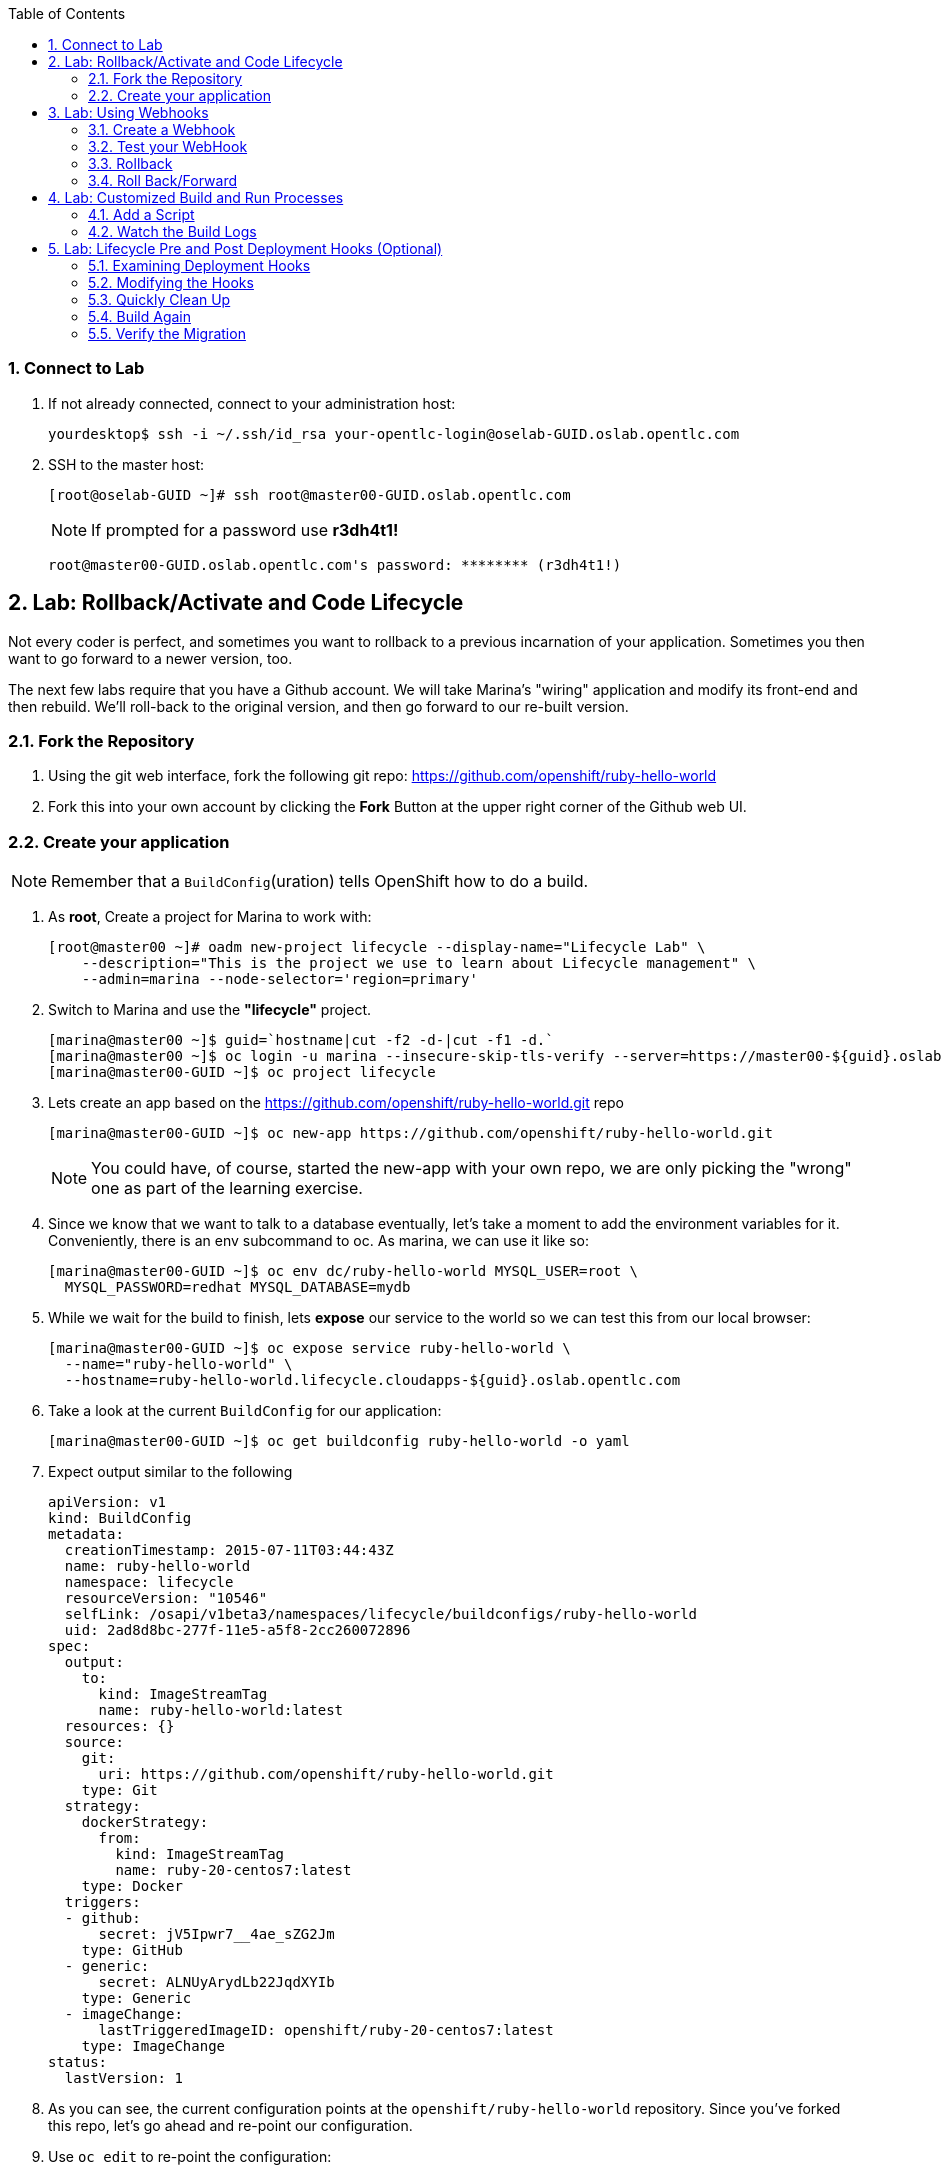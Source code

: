 :icons: images/icons
:toc2:

:numbered:

=== Connect to Lab

. If not already connected, connect to your administration host:
+
----

yourdesktop$ ssh -i ~/.ssh/id_rsa your-opentlc-login@oselab-GUID.oslab.opentlc.com

----

. SSH to the master host:
+
----
[root@oselab-GUID ~]# ssh root@master00-GUID.oslab.opentlc.com
----
+
[NOTE]
If prompted for a password use *r3dh4t1!*
+
----

root@master00-GUID.oslab.opentlc.com's password: ******** (r3dh4t1!)

----

== Lab: Rollback/Activate and Code Lifecycle

Not every coder is perfect, and sometimes you want to rollback to a previous
incarnation of your application. Sometimes you then want to go forward to a
newer version, too.

The next few labs require that you have a Github account. We will take Marina's
"wiring" application and modify its front-end and then rebuild. We'll roll-back
to the original version, and then go forward to our re-built version.

=== Fork the Repository

. Using the git web interface, fork the following git repo:
link:https://github.com/openshift/ruby-hello-world[https://github.com/openshift/ruby-hello-world]

. Fork this into your own account by clicking the *Fork* Button at
the upper right corner of the Github web UI.

=== Create your application

NOTE: Remember that a `BuildConfig`(uration) tells OpenShift how to do a build.

. As *root*, Create a project for Marina to work with:
+
----
[root@master00 ~]# oadm new-project lifecycle --display-name="Lifecycle Lab" \
    --description="This is the project we use to learn about Lifecycle management" \
    --admin=marina --node-selector='region=primary'
----

. Switch to Marina and use the *"lifecycle"* project.
+
----
[marina@master00 ~]$ guid=`hostname|cut -f2 -d-|cut -f1 -d.`
[marina@master00 ~]$ oc login -u marina --insecure-skip-tls-verify --server=https://master00-${guid}.oslab.opentlc.com:8443
[marina@master00-GUID ~]$ oc project lifecycle
----

. Lets create an app based on the link:https://github.com/openshift/ruby-hello-world[https://github.com/openshift/ruby-hello-world.git] repo
+
----
[marina@master00-GUID ~]$ oc new-app https://github.com/openshift/ruby-hello-world.git
----
+
NOTE: You could have, of course, started the new-app with your own repo, we are only picking the "wrong" one as part of the learning exercise.

. Since we know that we want to talk to a database eventually, let's take a moment to add the environment variables for it. Conveniently, there is an env subcommand to oc. As marina, we can use it like so:
+
----
[marina@master00-GUID ~]$ oc env dc/ruby-hello-world MYSQL_USER=root \
  MYSQL_PASSWORD=redhat MYSQL_DATABASE=mydb
----

. While we wait for the build to finish, lets *expose* our service to the world so we can test this from our local browser:
+

----
[marina@master00-GUID ~]$ oc expose service ruby-hello-world \
  --name="ruby-hello-world" \
  --hostname=ruby-hello-world.lifecycle.cloudapps-${guid}.oslab.opentlc.com

----


. Take a look at the current `BuildConfig` for our application:
+
----

[marina@master00-GUID ~]$ oc get buildconfig ruby-hello-world -o yaml

----

. Expect output similar to the following
+
----

apiVersion: v1
kind: BuildConfig
metadata:
  creationTimestamp: 2015-07-11T03:44:43Z
  name: ruby-hello-world
  namespace: lifecycle
  resourceVersion: "10546"
  selfLink: /osapi/v1beta3/namespaces/lifecycle/buildconfigs/ruby-hello-world
  uid: 2ad8d8bc-277f-11e5-a5f8-2cc260072896
spec:
  output:
    to:
      kind: ImageStreamTag
      name: ruby-hello-world:latest
  resources: {}
  source:
    git:
      uri: https://github.com/openshift/ruby-hello-world.git
    type: Git
  strategy:
    dockerStrategy:
      from:
        kind: ImageStreamTag
        name: ruby-20-centos7:latest
    type: Docker
  triggers:
  - github:
      secret: jV5Ipwr7__4ae_sZG2Jm
    type: GitHub
  - generic:
      secret: ALNUyArydLb22JqdXYIb
    type: Generic
  - imageChange:
      lastTriggeredImageID: openshift/ruby-20-centos7:latest
    type: ImageChange
status:
  lastVersion: 1

----
+

. As you can see, the current configuration points at the `openshift/ruby-hello-world` repository. Since you've forked this repo, let's go ahead and re-point our configuration.

. Use `oc edit` to re-point the configuration:
+
----

[marina@master00-GUID ~]$  oc edit bc ruby-hello-world

----

. Change the "uri" reference to match the name of your Github
repository. Assuming your github user is `marina`, you would point it
to `git://github.com/marina/ruby-hello-world.git`. Save and exit
the editor.

. If you again run `oc get buildconfig ruby-hello-world -o yaml` you should see
that the `uri` has been updated.

. Run `oc get builds` to see if the new build has started:
+
----
[marina@master00-GUID ~]$ oc get builds
----

. If a build has not started yet, you can start it yourself and follow the build-log:
+
----
[marina@master00-GUID ~]$ oc get bc
NAME               TYPE      SOURCE
ruby-hello-world   Docker    https://github.com/marina/ruby-hello-world.git

[marina@master00-GUID ~]$ oc start-build ruby-hello-world
ruby-hello-world-7

[marina@master00-GUID ~]$ watch oc get builds
NAME                 TYPE      STATUS     POD
ruby-hello-world-5   Docker    Complete   ruby-hello-world-5-build
ruby-hello-world-6   Docker    Complete   ruby-hello-world-6-build
ruby-hello-world-7   Docker    Running    ruby-hello-world-7-build
...
CTRL+C

[marina@master00-GUID ~]$ oc build-logs ruby-hello-world-X # Replace X with proper number from oc start-build output
I0709 23:41:08.493756       1 docker.go:69] Starting Docker build from justanother1/ruby-hello-world-7 BuildConfig ...
I0709 23:41:08.508448       1 tar.go:133] Adding to tar: /tmp/docker-build062004796/.gitignore as .gitignore
I0709 23:41:08.509588       1 tar.go:133] Adding to tar: /tmp/docker-build062004796/.sti/bin/README as .sti/bin/README
I0709 23:41:08.509953       1 tar.go:133] Adding to tar: /tmp/docker-build062004796/.sti/environment as .sti/environment
I0709 23:41:08.510183       1 tar.go:133] Adding to tar: /tmp/docker-build062004796/Dockerfile as Dockerfile
I0709 23:41:08.510548       1 tar.go:133] Adding to tar: /tmp/docker-build062004796/Gemfile as Gemfile
.......
Cropped Output
.......
----

. Create a file called *mysql-template.json*:
+
----
[marina@master00 ~]$ cat << EOF > mysql-template.json
{
  "kind": "Template",
  "apiVersion": "v1beta3",
  "metadata": {
    "name": "mysql-ephemeral",
    "creationTimestamp": null,
    "annotations": {
      "description": "MySQL database service, without persistent storage. WARNING: Any data stored will be lost upon pod destruction. Only use this template for testing",
      "iconClass": "icon-mysql-database",
      "tags": "database,mysql"
    }
  },
  "objects": [
    {
      "kind": "Service",
      "apiVersion": "v1beta3",
      "metadata": {
        "name": "${DATABASE_SERVICE_NAME}",
        "creationTimestamp": null
      },
      "spec": {
        "ports": [
          {
            "name": "mysql",
            "protocol": "TCP",
            "port": 3306,
            "targetPort": 3306,
            "nodePort": 0
          }
        ],
        "selector": {
          "name": "${DATABASE_SERVICE_NAME}"
        },
        "portalIP": "",
        "type": "ClusterIP",
        "sessionAffinity": "None"
      },
      "status": {
        "loadBalancer": {}
      }
    },
    {
      "kind": "DeploymentConfig",
      "apiVersion": "v1beta3",
      "metadata": {
        "name": "${DATABASE_SERVICE_NAME}",
        "creationTimestamp": null
      },
      "spec": {
        "strategy": {
          "type": "Recreate",
          "resources": {}
        },
        "triggers": [
          {
            "type": "ImageChange",
            "imageChangeParams": {
              "automatic": true,
              "containerNames": [
                "mysql"
              ],
              "from": {
                "kind": "ImageStreamTag",
                "name": "mysql:latest",
                "namespace": "openshift"
              },
              "lastTriggeredImage": ""
            }
          },
          {
            "type": "ConfigChange"
          }
        ],
        "replicas": 1,
        "selector": {
          "name": "${DATABASE_SERVICE_NAME}"
        },
        "template": {
          "metadata": {
            "creationTimestamp": null,
            "labels": {
              "name": "${DATABASE_SERVICE_NAME}"
            }
          },
          "spec": {
            "containers": [
              {
                "name": "mysql",
                "image": "mysql",
                "ports": [
                  {
                    "containerPort": 3306,
                    "protocol": "TCP"
                  }
                ],
                "env": [
                  {
                    "name": "MYSQL_USER",
                    "value": "${MYSQL_USER}"
                  },
                  {
                    "name": "MYSQL_PASSWORD",
                    "value": "${MYSQL_PASSWORD}"
                  },
                  {
                    "name": "MYSQL_DATABASE",
                    "value": "${MYSQL_DATABASE}"
                  }
                ],
                "resources": {},
                "terminationMessagePath": "/dev/termination-log",
                "imagePullPolicy": "IfNotPresent",
                "capabilities": {},
                "securityContext": {
                  "capabilities": {},
                  "privileged": false
                }
              }
            ],
            "restartPolicy": "Always",
            "dnsPolicy": "ClusterFirst"
          }
        }
      },
      "status": {}
    }
  ],
  "parameters": [
    {
      "name": "DATABASE_SERVICE_NAME",
      "description": "Database service name",
      "value": "mysql"
    },
    {
      "name": "MYSQL_USER",
      "description": "Username for MySQL user that will be used for accessing the database",
      "generate": "expression",
      "from": "user[A-Z0-9]{3}"
    },
    {
      "name": "MYSQL_PASSWORD",
      "description": "Password for the MySQL user",
      "generate": "expression",
      "from": "[a-zA-Z0-9]{16}"
    },
    {
      "name": "MYSQL_DATABASE",
      "description": "Database name",
      "value": "sampledb"
    }
  ],
  "labels": {
    "template": "mysql-ephemeral-template"
  }
}
EOF

----

. Lets start the *database* service, This time we will do it a little differently:
.. Notice how we are providing the values and processing the *mysql-template.json* file.
.. The *oc process* command output can be saved into a file or "piped" into the *oc create* command
+
----
[marina@master00-GUID ~]$ oc process -f mysql-template.json \
  --value="MYSQL_USER=root,MYSQL_PASSWORD=redhat,MYSQL_DATABASE=mydb" | \
  tee mysql-processed.json
[marina@master00-GUID ~]$ oc create -f  mysql-processed.json
----
. *Or* we can process the template, add our variables and "pipe" the output directly to the *oc create* command
.. Note that we are providing the *MYSQL_* attibutes, but also choosing the name of the *service* to be created.
+
----
[marina@master00-GUID ~]$ oc process -f mysql-template.json --value="MYSQL_USER=root,MYSQL_PASSWORD=redhat,MYSQL_DATABASE=mydb,DATABASE_SERVICE_NAME=database" | oc create -f -
----

. Check that your values were processed correctly
+
----
[marina@master00-GUID ~]$ oc env dc/mysql --list
# deploymentconfigs mysql, container mysql
MYSQL_USER=root
MYSQL_PASSWORD=redhat
MYSQL_DATABASE=mydb
----
+
[INFO]
Your frontend needs to be "redeployed" so it checked for the DB again.

== Lab: Using Webhooks

=== Create a Webhook

Webhooks are a way to integrate external systems into your OpenShift
environment so that they can fire off OpenShift builds. Generally
speaking, one would make code changes, update the code repository, and
then some process would hit OpenShift's webhook URL in order to start
a build with the new code.

Your GitHub account has the capability to configure a webhook to request
whenever a commit is pushed to a specific branch;

. To find the webhook URL, you can visit the web console, click into the
project, click on *Browse* and then on *Builds*. You'll see two webhook
URLs.

. Copy the *Generic* one. It should look like:
+
----
https://master00-GUID.oslab.opentlc.com:8443/osapi/v1beta3/namespaces/lifecycle/buildconfigs/ruby-hello-world/webhooks/ALNUyArydLb22JqdXYIb/generic
----

. Get the *secret* password from the *BuildConfig*
+
----
[marina@master00-GUID ~]$ oc get bc ruby-hello-world -o yaml
----

. It will look similar to this output, use the "secret" value in your configuration in git.
+
----
.... Cropped Output ....
  triggers:
  - github:
      secret: xTah2lioO2Bz9JZT9dPf
    type: GitHub
  - generic:
      secret: B5h3ARS88HD7S3LOcbRZ
    type: Generic
.... Cropped Output ....
----

. Complete the configuration on Github.

=== Test your WebHook

We want to make a change to the code, then, commit and push the change into the git repository.
+
NOTE: If you know how, you can do this "the normal way" but cloning your repo locally, making changes and pushing them to the repo.
+
. Github's web interface will let you make edits to files. Go to your forked
repository (eg: https://github.com/marina/ruby-hello-world), and find the file `main.erb` in the `views` folder.

. Change the following HTML:
+
----

    <div class="page-header" align=center>
      <h1> Welcome to an OpenShift v3 Demo App! </h1>
    </div>

----
+
To read (with the typo):
+
----

    <div class="page-header" align=center>
      <h1> This is my crustom demo! </h1>
    </div>

----

. When finished changing your code, commit the change to the repo.
. Now check if a build has been triggered.
. You can also check the web interface (logged in as `marina`) and see
that the build is running. Once it is complete, point your web browser
at the application: link:http://ruby-hello-world.lifecycle.cloudapps-GUID.oslab.opentlc.com/[http://ruby-hello-world.lifecycle.cloudapps-GUID.oslab.opentlc.com/]

+
You should see your big fat typo.
+
[NOTE]
Remember that it can take a minute for your service endpoint to get
updated. You might get a `503` error if you try to access the application before
this happens.
+
Since we failed to properly test our application, and our ugly typo has made it
into production, a nastygram from corporate marketing has told us that we need
to revert to the previous version, ASAP.

. If you log into the web console as `marina` and find the `Deployments` section of
the `Browse` menu, you'll see that there are two deployments of our frontend: 1
and 2.

. You can also see this information from the cli by doing:
+
----

[marina@master00-GUID ~]$ oc get replicationcontroller

----
+
The semantics of this are that a `DeploymentConfig` ensures a
`ReplicationController` is created to manage the deployment of the built `Image`
from the `ImageStream`.

=== Rollback

You can rollback a deployment using the CLI.
. Check which builds you have available
+
----
[marina@master00-GUID ~] oc get builds

----
. Choose a deployment and, check out what a rollback to`ruby-hello-world-#` would look like:
+
----

[marina@master00-GUID ~]$ oc rollback ruby-hello-world-2 --dry-run

----

. Since it looks OK, let's go ahead and do it:
+
----

[marina@master00-GUID ~]$ oc rollback ruby-hello-world-2

----
+
If you look at the `Browse` tab of your project, you'll see that in the `Pods`
section there is a `frontend-3...` pod now. After a few moments, revisit the
application in your web browser, and you should see the old "Welcome..." text.

=== Roll Back/Forward

. Corporate marketing called again. They think the typo makes us look hip and
cool. Let's now roll forward (activate) the typo-enabled application:
+
----

[marina@master00-GUID ~]$ oc rollback ruby-hello-world-3

----

== Lab: Customized Build and Run Processes

OpenShift v3 supports customization of both the build and run processes.
Generally speaking, this involves modifying the various S2I scripts from the
builder image. When OpenShift builds your code, it checks to see if any of the
scripts in the `.sti/bin` folder of your repository override/supercede the
builder image's scripts. If so, it will execute the repository script instead.

More information on the scripts, their execution during the process, and
customization can be found here:

    http://docs.openshift.org/latest/creating_images/sti.html#sti-scripts

=== Add a Script

. Go to your Github repository for your application from the previous lab.

. In the Github web GUI

. Navigate to the `.sti/bin` folder.

. Click the "+" button at the top (to the right of `bin` in the breadcrumbs).

. Name your file `assemble`.

. On the master host command line find the script called `custom-assemble.sh` in the `resources` folder and paste the contents of `custom-assemble.sh` into the text area.

. Provide a nifty commit message.

. Click the "commit" button.
+
[NOTE]
If you know how to Git(hub), you can do this via your shell.

. Once the file is added, we can now do another build. The "custom" assemble
script will log some extra data.


=== Watch the Build Logs

. Using the skills you have learned, watch the build logs for this build. If you
miss them, remember that you can find the Docker container that ran the build
and look at its Docker logs.

. Did You See It?
+
----

2015-03-11T14:57:00.022957957Z I0311 10:57:00.022913       1 sti.go:357]
---> CUSTOM S2I ASSEMBLE COMPLETE

----
+
But where's the output from the custom `run` script? The `assemble` script is
run inside of your builder pod. That's what you see by using `build-logs` - the
output of the assemble script. The
`run` script actually is what is executed to "start" your application's pod. In
other words, the `run` script is what starts the Ruby process for an image that
was built based on the `ruby-20-rhel7` S2I builder.

. To look inside the builder pod, as `marina`:
+
----

[marina@master00-GUID ~]$ oc logs `oc get pod | grep -e "[0-9]-build" | tail -1 | awk {'print $1'}` | grep CUSTOM

----
+
You should see something similar to:
+
----

2015-04-27T22:23:24.110630393Z ---> CUSTOM S2I ASSEMBLE COMPLETE

----

== Lab: Lifecycle Pre and Post Deployment Hooks (Optional)

Like in OpenShift 2, we have the capability of "hooks" - performing actions both
before and after the **deployment**. In other words, once an S2I build is
complete, the resulting Docker image is pushed into the registry. Once the push
is complete, OpenShift detects an `ImageChange` and, if so configured, triggers
a **deployment**.

The *pre*-deployment hook is executed just *before* the new image is deployed.

The *post*-deployment hook is executed just *after* the new image is deployed.

How is this accomplished? OpenShift will actually spin-up an *extra* instance of
your built image, execute your hook script(s), and then shut the instance down.
Neat, huh?

Since we already have our `wiring` app pointing at our forked code repository,
let's go ahead and add a database migration file. In the `beta4` folder you will
find a file called `1_sample_table.rb`. Add this file to the `db/migrate` folder
of the `ruby-hello-world` repository that you forked. If you don't add this file
to the right folder, the rest of the steps will fail.

=== Examining Deployment Hooks

Take a look at the following JSON:

    "strategy": {
        "type": "Recreate",
        "resource": {},
        "recreateParams": {
            "pre": {
                "failurePolicy": "Abort",
                "execNewPod": {
                    "command": [
                        "/bin/true"
                    ],
                    "env": [
                        {
                            "name": "CUSTOM_VAR1",
                            "value": "custom_value1"
                        }
                    ],
                    "containerName": "ruby-helloworld"
                }
            },
            "post": {
                "failurePolicy": "Ignore",
                "execNewPod": {
                    "command": [
                        "/bin/false"
                    ],
                    "env": [
                        {
                            "name": "CUSTOM_VAR2",
                            "value": "custom_value2"
                        }
                    ],
                    "containerName": "ruby-helloworld"
                }
            }
        }
    },

You can see that both a *pre* and *post* deployment hook are defined. They don't
actually do anything useful. But they are good examples.

The pre-deployment hook executes "/bin/true" whose exit code is always 0 --
success. If for some reason this failed (non-zero exit), our policy would be to
`Abort` -- consider the entire deployment a failure and stop.

The post-deployment hook executes "/bin/false" whose exit code is always 1 --
failure. The policy is to `Ignore`, or do nothing. For non-essential tasks that
might rely on an external service, this might be a good policy.

More information on these strategies, the various policies, and other
information can be found in the documentation:

    http://docs.openshift.org/latest/dev_guide/deployments.html

=== Modifying the Hooks

. Since we are talking about **deployments**, let's look at our
`DeploymentConfig`s. As the `marina` user in the `wiring` project:
+
----

[marina@master00-GUID ~]$ oc get dc

----
+
You should see something like:
+
----

NAME               TRIGGERS                    LATEST VERSION
database           Change, ConfigChange        1
ruby-hello-world   ConfigChange, ImageChange   6


----

. Since we are trying to associate a Rails database migration hook with our
application, we are ultimately talking about a deployment of the frontend (ruby-hello-world). If
you edit the ruby-hello-world's `DeploymentConfig` as `marina`:
+
----

[marina@master00-GUID ~]$ oc edit dc ruby-hello-world -o json

----

. Yes, the default for `oc edit` is to use YAML. For this exercise, JSON will be
easier as it is indentation-insensitive. Find the section that looks like the
following before continuing:
+
----

    "spec": {
        "strategy": {
            "type": "Recreate",
            "resources": {}
        },

----

A Rails migration is commonly performed when we have added/modified the database
as part of our code change. In the case of a pre- or post-deployment hook, it
would make sense to:

* Attempt to migrate the database

* Abort the new deployment if the migration fails

Otherwise we could end up with our new code deployed but our database schema
would not match. This could be a *Real Bad Thing (TM)*.

In the case of the `ruby-20` builder image, we are actually using RHEL7 and the
Red Hat Software Collections (SCL) to get our Ruby 2.0 support. So, the command
we want to run looks like:

    /usr/bin/scl enable ruby200 ror40 'cd /opt/openshift/src ; bundle exec rake db:migrate'

This command:

* executes inside an SCL "shell"

* enables the Ruby 2.0.0 and Ruby On Rails 4.0 environments

* changes to the `/opt/openshift/src` directory (where our applications' code is
    located)

* executes `bundle exec rake db:migrate`

If you're not familiar with Ruby, Rails, or Bundler, that's OK.

The `command` directive inside the hook's definition tells us which command to
actually execute. It is required that this is an array of individual strings.
Represented in JSON, our desired command above represented as a string array
looks like:

    "command": [
        "/usr/bin/scl",
        "enable",
        "ruby200",
        "ror40",
        "cd /opt/openshift/src ; bundle exec rake db:migrate"
    ]

This is great, but actually manipulating the database requires that we talk
**to** the database. Talking to the database requires a user and a password.
Smartly, our hook pods inherit the same environment variables as the main
deployed pods, so we'll have access to the same datbase information.

Looking at the original hook example in the previous section, and our command
reference above, in the end, you will have something that looks like:

    "strategy": {
        "type": "Recreate",
        "resources": {},
        "recreateParams": {
            "pre": {
                "failurePolicy": "Abort",
                "execNewPod": {
                    "command": [
                        "/usr/bin/scl",
                        "enable",
                        "ruby200",
                        "ror40",
                        "cd /opt/openshift/src ; bundle exec rake db:migrate"
                    ],
                    "containerName": "ruby-helloworld"
                }
            },
        }
    },

Remember, indentation isn't critical in JSON, but closing brackets and braces
are. When you are done editing the deployment config, save and quit your editor.

=== Quickly Clean Up

When we did our previous builds and rollbacks and etc, we ended up with a lot of
stale pods that are not running (`Succeeded`). Currently we do not auto-delete
these pods because we have no log store -- once they are deleted, you can't view
their logs any longer.

. For now, we can clean up by doing the following as `marina`:
+
----

[marina@master00-GUID ~]$ oc get pod | grep -E "[0-9]-build" |\
   awk {'print $1'} | xargs -r oc delete pod

----

This will get rid of all of our old build and lifecycle pods. The lifecycle pods
are the pre- and post-deployment hook pods, and the sti-build pods are the pods
in which our previous builds occurred.

=== Build Again

Now that we have modified the deployment configuration and cleaned up a bit, we
need to trigger another deployment. While killing the frontend pod would trigger
another deployment, our current Docker image doesn't have the database migration
file in it. Nothing really useful would happen.

In order to get the database migration file into the Docker image, we actually
need to do another build. Remember, the S2I process starts with the builder
image, fetches the source code, executes the (customized) assemble script, and
then pushes the resulting Docker image into the registry. **Then** the
deployment happens.

. As `marina`:
+
----

[marina@master00-GUID ~]$ oc start-build ruby-hello-world

----
+
Or go into the web console and click the "Start Build" button in the Builds
area.

=== Verify the Migration

. About a minute after the build completes, you should see something like the following output
of `oc get pod` as `marina`:
+
----

[marina@master00-GUID ~]$ oc get pod

----
+
----

POD                                IP          CONTAINER(S)               IMAGE(S)                                                                                                                HOST                                    LABELS                                                                                                                  STATUS       CREATED         MESSAGE
database-2-rj72q                   10.1.0.15                                                                                                                                                      master00-GUID.oslab.opentlc.com/192.168.133.2   deployment=database-2,deploymentconfig=database,name=database                                                           Running      About an hour
                                               ruby-helloworld-database   registry.access.redhat.com/openshift3_beta/mysql-55-rhel7                                                                                                                                                                                                                               Running      About an hour
deployment-frontend-7-hook-4i8ch                                                                                                                                                                  node00-GUID.oslab.opentlc.com/192.168.133.3    <none>                                                                                                                  Succeeded    41 seconds
                                               lifecycle                  172.30.118.110:5000/wiring/origin-ruby-sample@sha256:2984cfcae1dd42c257bd2f79284293df8992726ae24b43470e6ffd08affc3dfd                                                                                                                                                                   Terminated   36 seconds      exit code 0
frontend-7-nnnxz                   10.1.1.24                                                                                                                                                      node00-GUID.oslab.opentlc.com/192.168.133.3    deployment=frontend-7,deploymentconfig=frontend,name=frontend                                                           Running      29 seconds
                                               ruby-helloworld            172.30.118.110:5000/wiring/origin-ruby-sample@sha256:2984cfcae1dd42c257bd2f79284293df8992726ae24b43470e6ffd08affc3dfd                                                                                                                                                                   Running      26 seconds
ruby-sample-build-7-build                                                                                                                                                                         master00-GUID.oslab.opentlc.com/192.168.133.2   build=ruby-sample-build-7,buildconfig=ruby-sample-build,name=ruby-sample-build,template=application-template-stibuild   Succeeded    2 minutes
                                               sti-build                  openshift3_beta/ose-sti-builder:v0.5.2.2                                                                                                                                                                                                                                                Terminated   2 minutes       exit code 0

----
+
You'll see that there is a single `hook`/`lifecycle` pod -- this corresponds
with the pod that ran our pre-deployment hook.

. Inspect this pod's logs:
+
----

[marina@master00-GUID ~]$ oc logs deployment-frontend-7-hook-4i8ch

----
+
The output should show something like:
+
----

== 1 SampleTable: migrating ===================================================
-- create_table(:sample_table)
   -> 0.1075s
== 1 SampleTable: migrated (0.1078s) ==========================================

----
+
If you have no output, you may have forgotten to actually put the migration file
in your repo. Without that file, the migration does nothing, which produces no
output.
+
You can even talk directly to the database on its service IP/port
using the `mysql` client and the environment variables (you would need the
`mysql` package installed on your master, for example).

. As `marina`, find your database:
+
----

[marina@master00-GUID ~]$ oc get service
NAME       LABELS    SELECTOR        IP(S)            PORT(S)
database   <none>    name=database   172.30.108.133   5434/TCP
frontend   <none>    name=frontend   172.30.229.16    5432/TCP

----
+
Take note of the database IP and PORT.

. Get database connection info:
+
----

[marina@master00-GUID ~]$ oc get dc database -o yaml | grep -A1 MYSQL

----
+
----

  - name: MYSQL_USER
    value: [username]
  - named: MYSQL_PASSWORD
    value: [password]
  - name: MYSQL_DATABASE
    value: [database]

----

. As root on the master host install the mysql client:
+
----

[root@master00-GUID ~]# yum -y install mariadb

----

. Then use the `mysql` client to connect to this service using the connection information discovered in the earlier steps and dump the table that we created:
+
----

[marina@master00-GUID ~]$ mysql -u[username] \
      -p[password] \
      -h[db_IP] \
      -P[db_PORT] \
      -e'show tables; describe sample_table;' \
      [database]

----
+
----

+-------------------+
| Tables_in_root    |
+-------------------+
| sample_table      |
| key_pairs         |
| schema_migrations |
+-------------------+
+-------+--------------+------+-----+---------+----------------+
| Field | Type         | Null | Key | Default | Extra          |
+-------+--------------+------+-----+---------+----------------+
| id    | int(11)      | NO   | PRI | NULL    | auto_increment |
| name  | varchar(255) | NO   |     | NULL    |                |
+-------+--------------+------+-----+---------+----------------+

----
